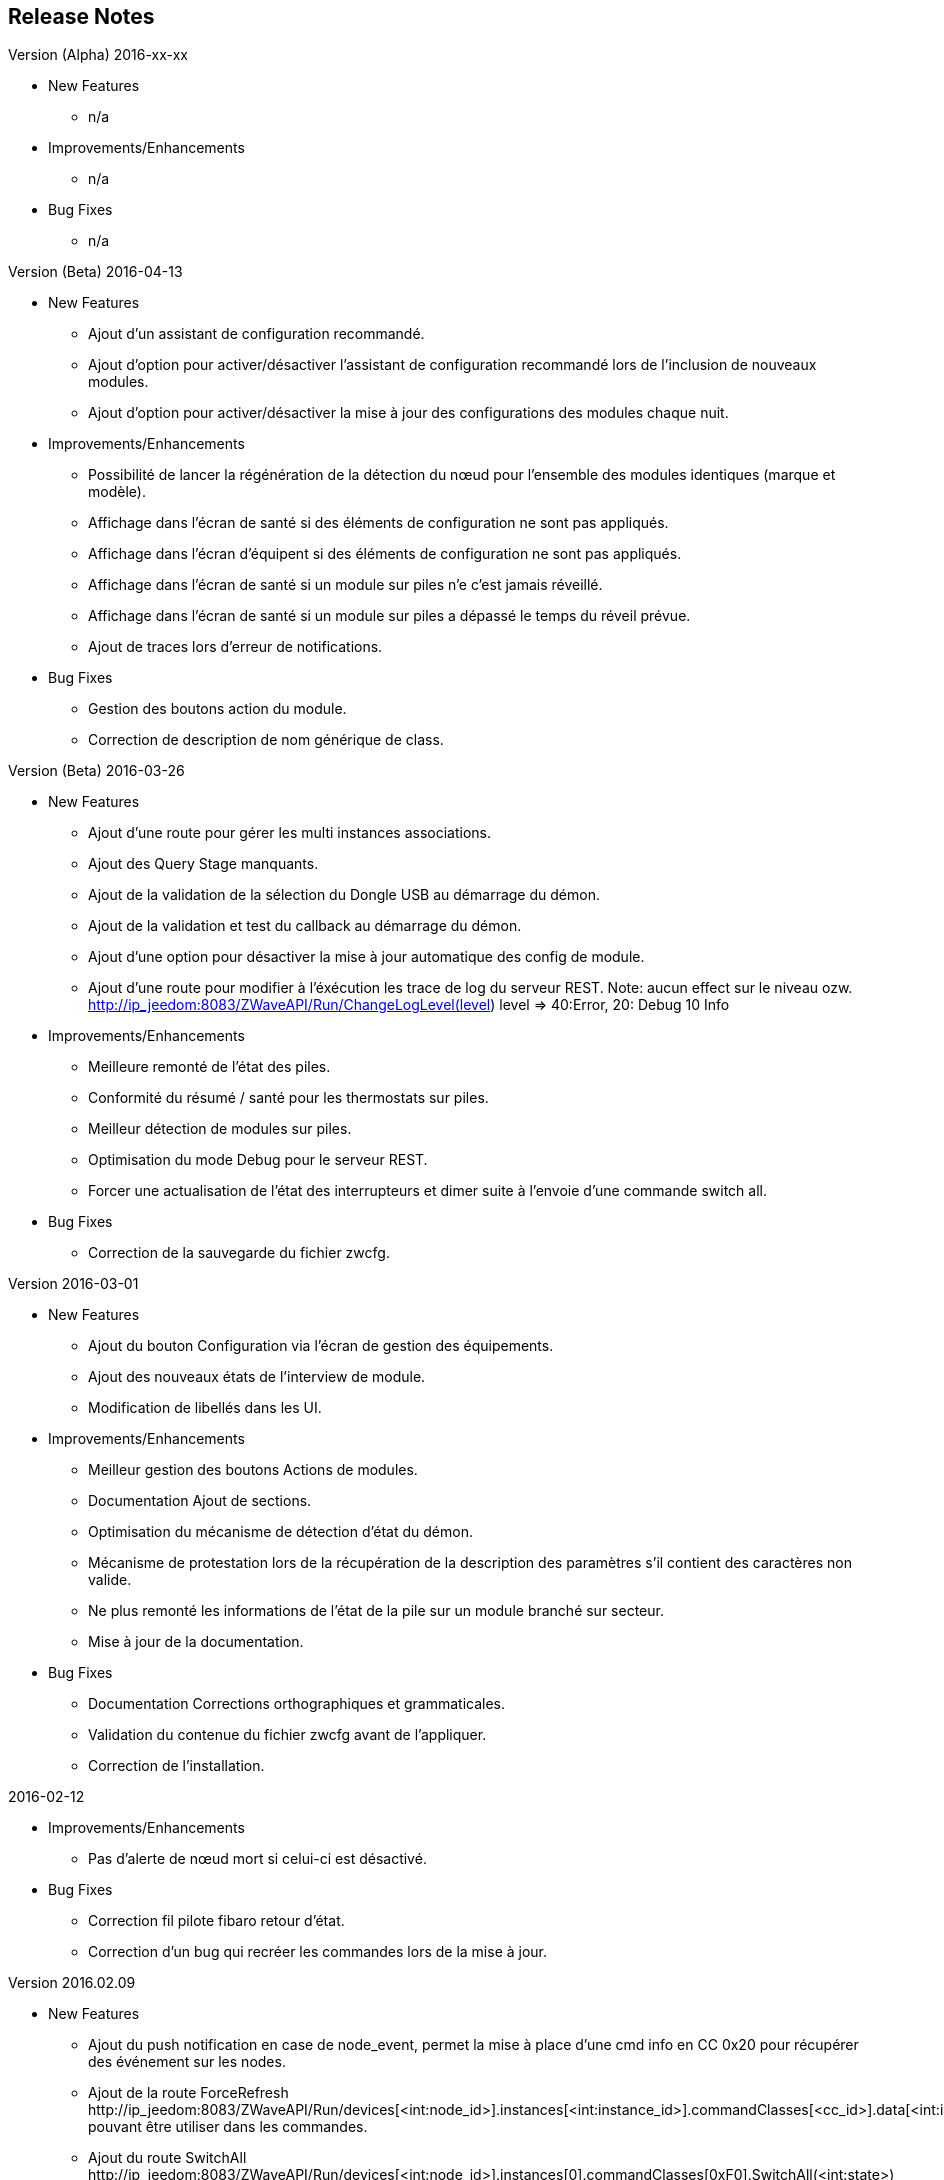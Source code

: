 ==  Release Notes

.Version (Alpha) 2016-xx-xx

* New Features

**  n/a

* Improvements/Enhancements

**  n/a

* Bug Fixes
** n/a

.Version (Beta) 2016-04-13

* New Features

** Ajout d'un assistant de configuration recommandé.
** Ajout d'option pour activer/désactiver l'assistant de configuration recommandé lors de l'inclusion de nouveaux modules.
** Ajout d'option pour activer/désactiver la mise à jour des configurations des modules chaque nuit.

* Improvements/Enhancements

** Possibilité de lancer la régénération de la détection du nœud pour l’ensemble des modules identiques (marque et modèle).
** Affichage dans l'écran de santé si des éléments de configuration ne sont pas appliqués.
** Affichage dans l'écran d'équipent si des éléments de configuration ne sont pas appliqués.
** Affichage dans l'écran de santé si un module sur piles n'e c'est jamais réveillé.
** Affichage dans l'écran de santé si un module sur piles a dépassé le temps du réveil prévue.
** Ajout de traces lors d'erreur de notifications.

* Bug Fixes

** Gestion des boutons action du module.
** Correction de description de nom générique de class.


.Version (Beta) 2016-03-26

* New Features

** Ajout d'une route pour gérer les multi instances associations.
** Ajout des Query Stage manquants.
** Ajout de la validation de la sélection du Dongle USB au démarrage du démon.
** Ajout de la validation et test du callback au démarrage du démon.
** Ajout d'une option pour désactiver la mise à jour automatique des config de module.
** Ajout d'une route pour modifier à l'éxécution les trace de log du serveur REST. Note: aucun effect sur le niveau ozw. http://ip_jeedom:8083/ZWaveAPI/Run/ChangeLogLevel(level) level => 40:Error, 20: Debug 10 Info


* Improvements/Enhancements

** Meilleure remonté de l'état des piles.
** Conformité du résumé / santé pour les thermostats sur piles.
** Meilleur détection de modules sur piles.
** Optimisation du mode Debug pour le serveur REST.
** Forcer une actualisation de l'état des interrupteurs et dimer suite à l'envoie d'une commande switch all.

* Bug Fixes

** Correction de la sauvegarde du fichier zwcfg.

.Version 2016-03-01

* New Features

** Ajout du bouton Configuration via l'écran de gestion des équipements.
** Ajout des nouveaux états de l'interview de module.
** Modification de libellés dans les UI.

* Improvements/Enhancements

** Meilleur gestion des boutons Actions de modules.
** Documentation Ajout de sections.
** Optimisation du mécanisme de détection d'état du démon.
** Mécanisme de protestation lors de la récupération de la description des paramètres s’il contient des caractères non valide.
** Ne plus remonté les informations de l'état de la pile sur un module branché sur secteur.
** Mise à jour de la documentation.

* Bug Fixes

** Documentation Corrections orthographiques et grammaticales.
** Validation du contenue du fichier zwcfg avant de l'appliquer.
** Correction de l'installation.

.2016-02-12

* Improvements/Enhancements

** Pas d'alerte de nœud mort si celui-ci est désactivé.

* Bug Fixes

** Correction fil pilote fibaro retour d'état.
** Correction d'un bug qui recréer les commandes lors de la mise à jour.

.Version 2016.02.09

* New Features

** Ajout du push notification en case de node_event, permet la mise à place d’une cmd info en CC 0x20 pour récupérer des événement sur les nodes.
** Ajout de la route ForceRefresh \http://ip_jeedom:8083/ZWaveAPI/Run/devices[<int:node_id>].instances[<int:instance_id>].commandClasses[<cc_id>].data[<int:index>].ForceRefresh()
pouvant être utiliser dans les commandes.
** Ajout du route SwitchAll \http://ip_jeedom:8083/ZWaveAPI/Run/devices[<int:node_id>].instances[0].commandClasses[0xF0].SwitchAll(<int:state>)
disponible via le contrôleur principal.
** Ajout du route ToggleSwitch \http://ip_jeedom:8083/ZWaveAPI/Run/devices[<int:node_id>].instances[<int:instance_id>].commandClasses[<cc_id>].data[<int:index>].ToggleSwitch()
pouvant être utiliser dans les commandes.
** Ajout d’une push notification en cas de noeud présumé mort.
** Ajout de la commande “refresh all parameters” dans l’onglet Paramètres.
** Ajout de l’information du paramètre en attente d’être appliqué.
** Ajout de notification réseau.
** Ajout d’une légende dans le graph réseau.
** Ajout de la fonction soigner réseau via la table de routage.
** Suppression automatique de nœud fantôme en un seul click.
** Gestion des actions sur nœud selon l’état du noeud et le type.
** Gestion des actions réseau selon l’état du réseau.
** Mise à jour de configuration de module automatique tous les nuits.

* Improvements/Enhancements

** Refactoring complet du code du serveur REST, optimisation de vitesse de démarrage, lisibilité, respect de convention de nommage.
** Mise à l’équerre des logs.
** Simplification de la gestion du refresh manuel 5min avec possibilité d’appliquer sur les nœuds sur piles.
** Mise à jour de la librairie open-zwave en 1.4
** Modification du test sanitaire pour réanimer les nœuds présumé mort plus facilement sans actions utilisateurs.
** Utilisation de couleur vive de la table de routage et du graphe réseau.
** Uniformisation des couleurs de la table de routage et du graphe réseau.
** Optimisation des informations de la page de santé Z-Wave selon l’état de l’interview.
** Meilleur gestion des paramètres en lecteur seul ou en écriture seul dans l’onglet Paramètres.
** Amélioration des warning sur les thermostats sur piles.

* Bug Fixes

** Température convertie en Celsius retourne l’unité C à la place de F.
** Correction du rafraichissement des valeurs au démarrage.
** Correction du Refresh par valeur dans l’onglet Valeurs.
** Correction des noms génériques des modules.
** Correction du ping sur les nœud en Timeout lors du test sanitaire.
